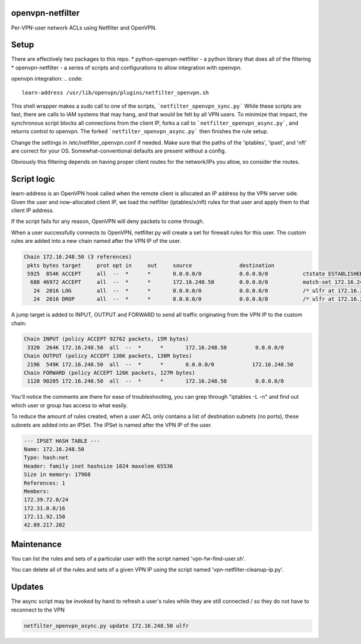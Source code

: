 openvpn-netfilter
=================

Per-VPN-user network ACLs using Netfilter and OpenVPN.

Setup
=====

There are effectively two packages to this repo.
* python-openvpn-netfilter - a python library that does all of the filtering
* openvpn-netfilter - a series of scripts and configurations to allow integration with openvpn.

openvpn integration:
.. code::

   learn-address /usr/lib/openvpn/plugins/netfilter_openvpn.sh

This shell wrapper makes a sudo call to one of the scripts, ```netfilter_openvpn_sync.py```
While these scripts are fast, there are calls to IAM systems that may hang, and that would be felt by all VPN users.
To minimize that impact, the synchronous script blocks all connections from the client IP, forks a call to ```netfilter_openvpn_async.py```, and returns control to openvpn.
The forked ```netfilter_openvpn_async.py``` then finishes the rule setup.

Change the settings in /etc/netfilter_openvpn.conf if needed.
Make sure that the paths of the 'iptables', 'ipset', and 'nft' are correct for your OS.  Somewhat-conventional defaults are present without a config.

Obviously this filtering depends on having proper client routes for the network/IPs you allow, so consider the routes.

Script logic
============

learn-address is an OpenVPN hook called when the remote client is allocated an IP address by the VPN server side.  Given the user and now-allocated client IP, we load the netfilter (iptables/x/nft) rules for that user and apply them to that client IP address.

If the script fails for any reason, OpenVPN will deny packets to come through.

When a user successfully connects to OpenVPN, netfilter.py will create a set for firewall rules for this user.
The custom rules are added into a new chain named after the VPN IP of the user.

.. code::

    Chain 172.16.248.50 (3 references)
     pkts bytes target     prot opt in     out     source               destination
     5925  854K ACCEPT     all  --  *      *       0.0.0.0/0            0.0.0.0/0           ctstate ESTABLISHED /* ulfr at 172.16.248.50 */
      688 46972 ACCEPT     all  --  *      *       172.16.248.50        0.0.0.0/0           match-set 172.16.248.50 dst /* ulfr groups: vpn_caribou;vpn_pokemon;vpn_ninjas; */
       24  2016 LOG        all  --  *      *       0.0.0.0/0            0.0.0.0/0           /* ulfr at 172.16.248.50 */ LOG flags 0 level 4 prefix `DROP 172.16.248.50'
       24  2016 DROP       all  --  *      *       0.0.0.0/0            0.0.0.0/0           /* ulfr at 172.16.248.50 */


A jump target is added to INPUT, OUTPUT and FORWARD to send all traffic originating from the VPN IP to the custom chain:

.. code::

    Chain INPUT (policy ACCEPT 92762 packets, 15M bytes)
     3320  264K 172.16.248.50  all  --  *      *       172.16.248.50         0.0.0.0/0
    Chain OUTPUT (policy ACCEPT 136K packets, 138M bytes)
     2196  549K 172.16.248.50  all  --  *      *       0.0.0.0/0            172.16.248.50
    Chain FORWARD (policy ACCEPT 126K packets, 127M bytes)
     1120 90205 172.16.248.50  all  --  *      *       172.16.248.50         0.0.0.0/0


You'll notice the comments are there for ease of troubleshooting, you can grep through "iptables -L -n" and find out which user or group has access to what easily.

To reduce the amount of rules created, when a user ACL only contains a list of destination subnets (no ports), these subnets are added into an IPSet.  The IPSet is named after the VPN IP of the user.

.. code::

    --- IPSET HASH TABLE ---
    Name: 172.16.248.50
    Type: hash:net
    Header: family inet hashsize 1024 maxelem 65536
    Size in memory: 17968
    References: 1
    Members:
    172.39.72.0/24
    172.31.0.0/16
    172.11.92.150
    42.89.217.202

Maintenance
===========
You can list the rules and sets of a particular user with the script named 'vpn-fw-find-user.sh'.

You can delete all of the rules and sets of a given VPN IP using the script named 'vpn-netfilter-cleanup-ip.py'.

Updates
=======

The async script may be invoked by hand to refresh a user's rules while they are still connected / so they do not have to reconnect to the VPN

.. code::

       netfilter_openvpn_async.py update 172.16.248.50 ulfr
